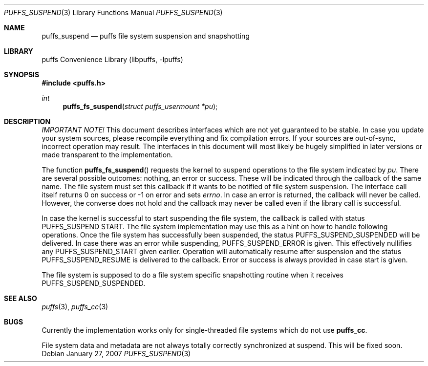 .\"	$NetBSD: puffs_suspend.3,v 1.2 2007/01/28 07:58:05 wiz Exp $
.\"
.\" Copyright (c) 2007 Antti Kantee.  All rights reserved.
.\"
.\" Redistribution and use in source and binary forms, with or without
.\" modification, are permitted provided that the following conditions
.\" are met:
.\" 1. Redistributions of source code must retain the above copyright
.\"    notice, this list of conditions and the following disclaimer.
.\" 2. Redistributions in binary form must reproduce the above copyright
.\"    notice, this list of conditions and the following disclaimer in the
.\"    documentation and/or other materials provided with the distribution.
.\"
.\" THIS SOFTWARE IS PROVIDED BY THE AUTHOR AND CONTRIBUTORS ``AS IS'' AND
.\" ANY EXPRESS OR IMPLIED WARRANTIES, INCLUDING, BUT NOT LIMITED TO, THE
.\" IMPLIED WARRANTIES OF MERCHANTABILITY AND FITNESS FOR A PARTICULAR PURPOSE
.\" ARE DISCLAIMED.  IN NO EVENT SHALL THE AUTHOR OR CONTRIBUTORS BE LIABLE
.\" FOR ANY DIRECT, INDIRECT, INCIDENTAL, SPECIAL, EXEMPLARY, OR CONSEQUENTIAL
.\" DAMAGES (INCLUDING, BUT NOT LIMITED TO, PROCUREMENT OF SUBSTITUTE GOODS
.\" OR SERVICES; LOSS OF USE, DATA, OR PROFITS; OR BUSINESS INTERRUPTION)
.\" HOWEVER CAUSED AND ON ANY THEORY OF LIABILITY, WHETHER IN CONTRACT, STRICT
.\" LIABILITY, OR TORT (INCLUDING NEGLIGENCE OR OTHERWISE) ARISING IN ANY WAY
.\" OUT OF THE USE OF THIS SOFTWARE, EVEN IF ADVISED OF THE POSSIBILITY OF
.\" SUCH DAMAGE.
.\"
.Dd January 27, 2007
.Dt PUFFS_SUSPEND 3
.Os
.Sh NAME
.Nm puffs_suspend
.Nd puffs file system suspension and snapshotting
.Sh LIBRARY
.Lb libpuffs
.Sh SYNOPSIS
.In puffs.h
.Ft int
.Fn puffs_fs_suspend "struct puffs_usermount *pu"
.Sh DESCRIPTION
.Em IMPORTANT NOTE!
This document describes interfaces which are not yet guaranteed to be
stable.
In case you update your system sources, please recompile everything
and fix compilation errors.
If your sources are out-of-sync, incorrect operation may result.
The interfaces in this document will most likely be hugely simplified
in later versions or made transparent to the implementation.
.Pp
The function
.Fn puffs_fs_suspend
requests the kernel to suspend operations to the file system indicated by
.Fa pu .
There are several possible outcomes: nothing, an error or success.
These will be indicated through the callback of the same name.
The file system must set this callback if it wants to be notified of
file system suspension.
The interface call itself returns 0 on success or \-1 on error and
sets
.Va errno .
In case an error is returned, the callback will never be called.
However, the converse does not hold and the callback may never be
called even if the library call is successful.
.Pp
In case the kernel is successful to start suspending the file system,
the callback is called with status
.Dv PUFFS_SUSPEND START .
The file system implementation may use this as a hint on how to handle
following operations.
Once the file system has successfully been suspended, the status
.Dv PUFFS_SUSPEND_SUSPENDED
will be delivered.
In case there was an error while suspending,
.Dv PUFFS_SUSPEND_ERROR
is given.
This effectively nullifies any
.Dv PUFFS_SUSPEND_START
given earlier.
Operation will automatically resume after suspension and the status
.Dv PUFFS_SUSPEND_RESUME
is delivered to the callback.
Error or success is always provided in case start is given.
.Pp
The file system is supposed to do a file system specific snapshotting
routine when it receives
.Dv PUFFS_SUSPEND_SUSPENDED .
.Sh SEE ALSO
.Xr puffs 3 ,
.Xr puffs_cc 3
.Sh BUGS
Currently the implementation works only for single-threaded file systems
which do not use
.Nm puffs_cc .
.Pp
File system data and metadata are not always totally correctly
synchronized at suspend.
This will be fixed soon.
